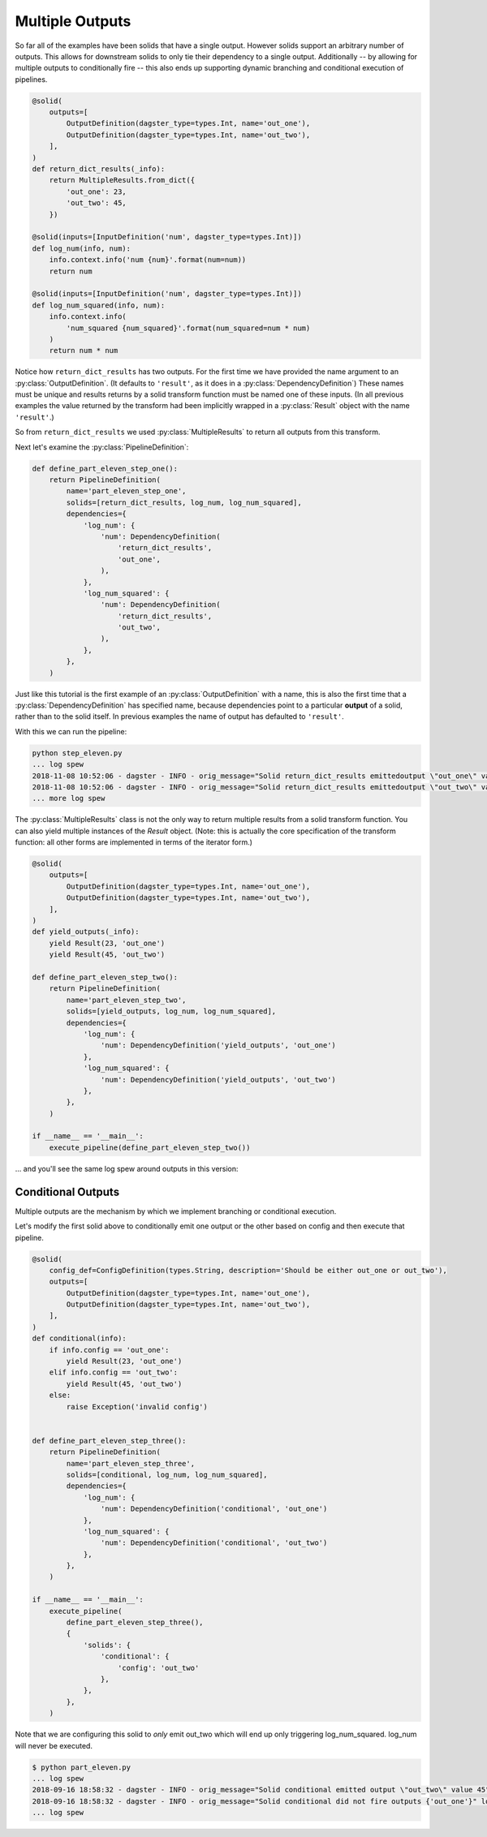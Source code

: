 Multiple Outputs
----------------

So far all of the examples have been solids that have a single output. However
solids support an arbitrary number of outputs. This allows for downstream
solids to only tie their dependency to a single output. Additionally -- by
allowing for multiple outputs to conditionally fire -- this also ends up
supporting dynamic branching and conditional execution of pipelines.


.. code-block:: python

    @solid(
        outputs=[
            OutputDefinition(dagster_type=types.Int, name='out_one'),
            OutputDefinition(dagster_type=types.Int, name='out_two'),
        ],
    )
    def return_dict_results(_info):
        return MultipleResults.from_dict({
            'out_one': 23,
            'out_two': 45,
        })

    @solid(inputs=[InputDefinition('num', dagster_type=types.Int)])
    def log_num(info, num):
        info.context.info('num {num}'.format(num=num))
        return num

    @solid(inputs=[InputDefinition('num', dagster_type=types.Int)])
    def log_num_squared(info, num):
        info.context.info(
            'num_squared {num_squared}'.format(num_squared=num * num)
        )
        return num * num

Notice how ``return_dict_results`` has two outputs. For the first time
we have provided the name argument to an :py:class:`OutputDefinition`. (It
defaults to ``'result'``, as it does in a :py:class:`DependencyDefinition`)
These names must be unique and results returns by a solid transform function
must be named one of these inputs. (In all previous examples the value returned
by the transform had been implicitly wrapped in a :py:class:`Result` object
with the name ``'result'``.)

So from ``return_dict_results`` we used :py:class:`MultipleResults` to return
all outputs from this transform.

Next let's examine the :py:class:`PipelineDefinition`:

.. code-block:: python

    def define_part_eleven_step_one():
        return PipelineDefinition(
            name='part_eleven_step_one',
            solids=[return_dict_results, log_num, log_num_squared],
            dependencies={
                'log_num': {
                    'num': DependencyDefinition(
                        'return_dict_results',
                        'out_one',
                    ),
                },
                'log_num_squared': {
                    'num': DependencyDefinition(
                        'return_dict_results',
                        'out_two',
                    ),
                },
            },
        )

Just like this tutorial is the first example of an :py:class:`OutputDefinition` with
a name, this is also the first time that a :py:class:`DependencyDefinition` has
specified name, because dependencies point to a particular **output** of a solid,
rather than to the solid itself. In previous examples the name of output has
defaulted to ``'result'``.

With this we can run the pipeline:

.. code-block:: sh

    python step_eleven.py
    ... log spew
    2018-11-08 10:52:06 - dagster - INFO - orig_message="Solid return_dict_results emittedoutput \"out_one\" value 23" log_message_id="7d62dcbf-583d-4640-941f-48cda39e79a1" run_id="9de556c1-7f4d-4702-95af-6d6dbe6b296b" pipeline="part_eleven_step_one" solid="return_dict_results" solid_definition="return_dict_results"
    2018-11-08 10:52:06 - dagster - INFO - orig_message="Solid return_dict_results emittedoutput \"out_two\" value 45" log_message_id="cc2ae784-6861-49ef-a463-9cbe4fa0f5e6" run_id="9de556c1-7f4d-4702-95af-6d6dbe6b296b" pipeline="part_eleven_step_one" solid="return_dict_results" solid_definition="return_dict_results"
    ... more log spew

The :py:class:`MultipleResults` class is not the only way to return multiple
results from a solid transform function. You can also yield multiple instances
of the `Result` object. (Note: this is actually the core specification
of the transform function: all other forms are implemented in terms of
the iterator form.)

.. code-block:: python

    @solid(
        outputs=[
            OutputDefinition(dagster_type=types.Int, name='out_one'),
            OutputDefinition(dagster_type=types.Int, name='out_two'),
        ],
    )
    def yield_outputs(_info):
        yield Result(23, 'out_one')
        yield Result(45, 'out_two')

    def define_part_eleven_step_two():
        return PipelineDefinition(
            name='part_eleven_step_two',
            solids=[yield_outputs, log_num, log_num_squared],
            dependencies={
                'log_num': {
                    'num': DependencyDefinition('yield_outputs', 'out_one')
                },
                'log_num_squared': {
                    'num': DependencyDefinition('yield_outputs', 'out_two')
                },
            },
        )

    if __name__ == '__main__':
        execute_pipeline(define_part_eleven_step_two())

... and you'll see the same log spew around outputs in this version:

.. code-block:: sh
    $ python part_eleven.py
    2018-11-08 10:54:15 - dagster - INFO - orig_message="Solid yield_outputs emitted output \"out_one\" value 23" log_message_id="5e1cc181-b74d-47f8-8d32-bc262d555b73" run_id="4bee891c-e04f-4221-be77-17576abb9da2" pipeline="part_eleven_step_two" solid="yield_outputs" solid_definition="yield_outputs"
    2018-11-08 10:54:15 - dagster - INFO - orig_message="Solid yield_outputs emitted output \"out_two\" value 45" log_message_id="8da32946-596d-4783-b7c5-4edbb3a1dbc2" run_id="4bee891c-e04f-4221-be77-17576abb9da2" pipeline="part_eleven_step_two" solid="yield_outputs" solid_definition="yield_outputs"

Conditional Outputs
^^^^^^^^^^^^^^^^^^^

Multiple outputs are the mechanism by which we implement branching or conditional execution.

Let's modify the first solid above to conditionally emit one output or the other based on config
and then execute that pipeline.

.. code-block:: python

    @solid(
        config_def=ConfigDefinition(types.String, description='Should be either out_one or out_two'),
        outputs=[
            OutputDefinition(dagster_type=types.Int, name='out_one'),
            OutputDefinition(dagster_type=types.Int, name='out_two'),
        ],
    )
    def conditional(info):
        if info.config == 'out_one':
            yield Result(23, 'out_one')
        elif info.config == 'out_two':
            yield Result(45, 'out_two')
        else:
            raise Exception('invalid config')


    def define_part_eleven_step_three():
        return PipelineDefinition(
            name='part_eleven_step_three',
            solids=[conditional, log_num, log_num_squared],
            dependencies={
                'log_num': {
                    'num': DependencyDefinition('conditional', 'out_one')
                },
                'log_num_squared': {
                    'num': DependencyDefinition('conditional', 'out_two')
                },
            },
        )

    if __name__ == '__main__':
        execute_pipeline(
            define_part_eleven_step_three(),
            {
                'solids': {
                    'conditional': {
                        'config': 'out_two'
                    },
                },
            },
        ) 

Note that we are configuring this solid to *only* emit out_two which will end up
only triggering log_num_squared. log_num will never be executed.

.. code-block:: sh

    $ python part_eleven.py
    ... log spew
    2018-09-16 18:58:32 - dagster - INFO - orig_message="Solid conditional emitted output \"out_two\" value 45" log_message_id="f6fd78c5-c25e-40ea-95ef-6b80d12155de" pipeline="part_eleven_step_three" solid="conditional"
    2018-09-16 18:58:32 - dagster - INFO - orig_message="Solid conditional did not fire outputs {'out_one'}" log_message_id="d548ea66-cb10-42b8-b150-aed8162cc25c" pipeline="part_eleven_step_three" solid="conditional"    
    ... log spew

